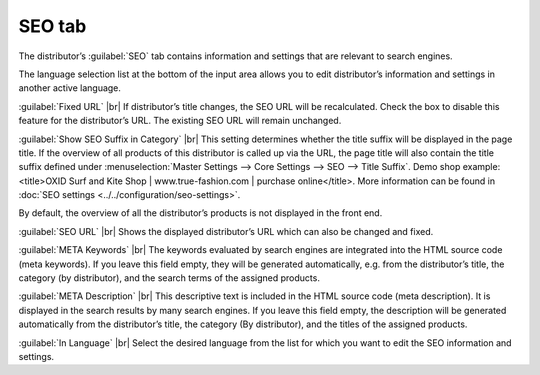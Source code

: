 ﻿SEO tab
=================

The distributor’s :guilabel:`SEO` tab contains information and settings that are relevant to search engines.

.. image:: ../../media/screenshots/oxbagg01.png
   :alt: Distributors - SEO tab
   :class: with-shadow
   :height: 342
   :width: 650

The language selection list at the bottom of the input area allows you to edit distributor’s information and settings in another active language.

:guilabel:`Fixed URL` |br|
If distributor’s title changes, the SEO URL will be recalculated. Check the box to disable this feature for the distributor’s URL. The existing SEO URL will remain unchanged.

:guilabel:`Show SEO Suffix in Category` |br|
This setting determines whether the title suffix will be displayed in the page title. If the overview of all products of this distributor is called up via the URL, the page title will also contain the title suffix defined under :menuselection:`Master Settings --> Core Settings --> SEO --> Title Suffix`. Demo shop example:\<title\>OXID Surf and Kite Shop | www.true-fashion.com | purchase online\</title\>. More information can be found in :doc:`SEO settings <../../configuration/seo-settings>`.

By default, the overview of all the distributor’s products is not displayed in the front end.

:guilabel:`SEO URL` |br|
Shows the displayed distributor’s URL which can also be changed and fixed.

:guilabel:`META Keywords` |br|
The keywords evaluated by search engines are integrated into the HTML source code (meta keywords). If you leave this field empty, they will be generated automatically, e.g. from the distributor’s title, the category (by distributor), and the search terms of the assigned products.

:guilabel:`META Description` |br|
This descriptive text is included in the HTML source code (meta description). It is displayed in the search results by many search engines. If you leave this field empty, the description will be generated automatically from the distributor’s title, the category (By distributor), and the titles of the assigned products.

:guilabel:`In Language` |br|
Select the desired language from the list for which you want to edit the SEO information and settings.

.. Intern: oxbagg, Status:, F1: vendor_seo.html